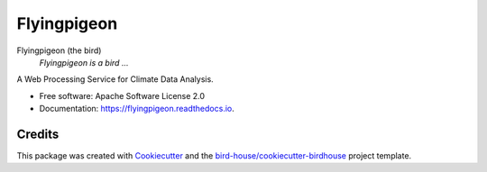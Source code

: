 Flyingpigeon
===============================

.. image:: https://img.shields.io/badge/docs-latest-brightgreen.svg
   :target: http://flyingpigeon.readthedocs.io/en/latest/?badge=latest
   :alt: Documentation Status

.. image:: https://travis-ci.org/bird-house/flyingpigeon.svg?branch=master
   :target: https://travis-ci.org/bird-house/flyingpigeon
   :alt: Travis Build

.. image:: https://img.shields.io/github/license/bird-house/flyingpigeon.svg
    :target: https://github.com/bird-house/flyingpigeon/blob/master/LICENSE.txt
    :alt: GitHub license

.. image:: https://badges.gitter.im/bird-house/birdhouse.svg
    :target: https://gitter.im/bird-house/birdhouse?utm_source=badge&utm_medium=badge&utm_campaign=pr-badge&utm_content=badge
    :alt: Join the chat at https://gitter.im/bird-house/birdhouse


Flyingpigeon (the bird)
  *Flyingpigeon is a bird ...*

A Web Processing Service for Climate Data Analysis.

* Free software: Apache Software License 2.0
* Documentation: https://flyingpigeon.readthedocs.io.

Credits
-------

This package was created with Cookiecutter_ and the `bird-house/cookiecutter-birdhouse`_ project template.

.. _Cookiecutter: https://github.com/audreyr/cookiecutter
.. _`bird-house/cookiecutter-birdhouse`: https://github.com/bird-house/cookiecutter-birdhouse
